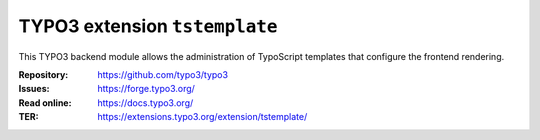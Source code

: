 ==============================
TYPO3 extension ``tstemplate``
==============================

This TYPO3 backend module allows the administration of TypoScript templates
that configure the frontend rendering.

:Repository:  https://github.com/typo3/typo3
:Issues:      https://forge.typo3.org/
:Read online: https://docs.typo3.org/
:TER:         https://extensions.typo3.org/extension/tstemplate/
